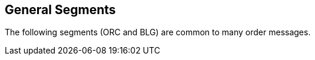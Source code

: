 == General Segments
[v291_section="4.5"]

The following segments (ORC and BLG) are common to many order messages.

